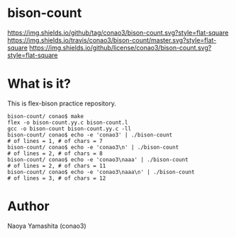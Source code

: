 #+author: conao
#+date: <2018-12-17 Mon>

* bison-count
[[https://github.com/conao3/bison-count][https://img.shields.io/github/tag/conao3/bison-count.svg?style=flat-square]]
[[https://travis-ci.org/conao3/bison-count][https://img.shields.io/travis/conao3/bison-count/master.svg?style=flat-square]]
[[https://github.com/conao3/bison-count][https://img.shields.io/github/license/conao3/bison-count.svg?style=flat-square]]

* What is it?
This is flex-bison practice repository.
#+BEGIN_SRC shell
  bison-count/ conao$ make
  flex -o bison-count.yy.c bison-count.l
  gcc -o bison-count bison-count.yy.c -ll
  bison-count/ conao$ echo -e 'conao3' | ./bison-count
  # of lines = 1, # of chars = 7
  bison-count/ conao$ echo -e 'conao3\n' | ./bison-count
  # of lines = 2, # of chars = 8
  bison-count/ conao$ echo -e 'conao3\naaa' | ./bison-count
  # of lines = 2, # of chars = 11
  bison-count/ conao$ echo -e 'conao3\naaa\n' | ./bison-count
  # of lines = 3, # of chars = 12
#+END_SRC
* Author
Naoya Yamashita (conao3)
